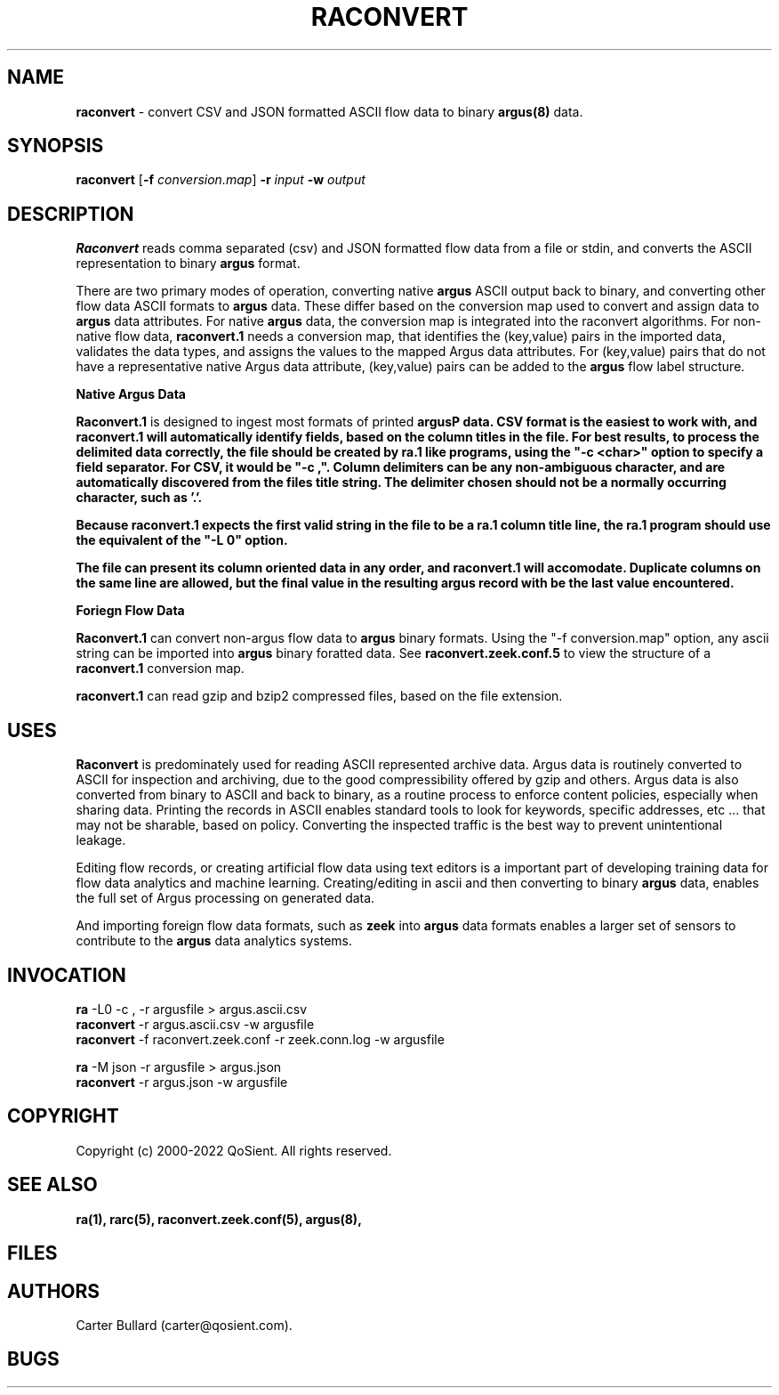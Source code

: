.\" Copyright (c) 2000-2022 QoSient, LLC
.\" All rights reserved.
.\" 
.\" This program is free software; you can redistribute it and/or modify
.\" it under the terms of the GNU General Public License as published by
.\" the Free Software Foundation; either version 2, or (at your option)
.\" any later version.
.\"
.\" Argus-5.0 Software
.\" Copyright (c) 2000-2024 QoSient, LLC
.\" All rights reserved.
.\"
.\"
.TH RACONVERT 1 "27 Margch 2022" "raconvert 3.0.8"
.SH NAME
\fBraconvert\fP \- convert CSV and JSON formatted ASCII flow data to binary \fBargus(8)\fP data.
.SH SYNOPSIS
.B raconvert
[\fB-f\fP \fIconversion.map\fP] \fB\-r\fP \fIinput\fP \fB\-w\fP \fIoutput\fP
.SH DESCRIPTION
.IX  "raconvert command"  ""  "\fLraconvert\fP \(em to argus data"
.LP
.B Raconvert
reads comma separated (csv) and JSON formatted flow data from a file or stdin, and 
converts the ASCII representation to binary \fBargus\fP format.  


There are two primary modes of operation, converting native \fBargus\fP ASCII output back to binary,
and converting other flow data ASCII formats to \fBargus\fP data.  These differ based on the conversion
map used to convert and assign data to \fBargus\fP data attributes.  For native \fBargus\fP data, the
conversion map is integrated into the raconvert algorithms.  For non-native flow data, \fBraconvert.1\fP
needs a conversion map, that identifies the (key,value) pairs in the imported data, validates the data
types, and assigns the values to the mapped Argus data attributes.  For (key,value) pairs that do
not have a representative native Argus data attribute, (key,value) pairs can be added to the \fBargus\fP
flow label structure.

.nf
.B Native Argus Data

.fi

\fBRaconvert.1\fP is designed to ingest most formats of printed \fBargus\P data.  CSV format
is the easiest to work with, and \fBraconvert.1\fP will automatically identify fields, based
on the column titles in the file.  For best results, to process the delimited data correctly,
the file should be created by \fBra.1\fP like programs, using the "-c <char>" option to specify
a field separator.  For CSV, it would be "-c ,".  Column delimiters can be any non-ambiguous
character, and are automatically discovered from the files title string.  The delimiter 
chosen should not be a normally occurring character, such as '.'.

Because \fBraconvert.1\fP expects the first valid string in the file to be a \fBra.1\fP column 
title line, the \fBra.1\fP program should use the equivalent of the "-L 0" option.  

The file can present its column oriented data in any order, and \fBraconvert.1\fP will
accomodate.  Duplicate columns on the same line are allowed, but the final value
in the resulting argus record with be the last value encountered.


.nf
.B Foriegn Flow Data

.fi
\fBRaconvert.1\fP can convert non-argus flow data to \fBargus\fP binary formats.  Using the
"-f conversion.map" option, any ascii string can be imported into \fBargus\fP binary foratted
data.  See \fBraconvert.zeek.conf.5\fP to view the structure of a \fBraconvert.1\fP conversion
map.


\fBraconvert.1\fP can read gzip and bzip2 compressed files, based on the file extension.

.SH USES
.B Raconvert
is predominately used for reading ASCII represented archive data.  Argus data is
routinely converted to ASCII for inspection and archiving, due to the good
compressibility offered by gzip and others.  Argus data is also converted from binary
to ASCII and back to binary, as a routine process to enforce content policies, especially
when sharing data.  Printing the records in ASCII enables standard tools to look for keywords,
specific addresses, etc ...  that may not be sharable, based on policy.  Converting the inspected
traffic is the best way to prevent unintentional leakage.

Editing flow records, or creating artificial flow data using text editors is a important part
of developing training data for flow data analytics and machine learning.  Creating/editing in ascii
and then converting to binary \fBargus\fP data, enables the full set of Argus processing on
generated data.

And importing foreign flow data formats, such as \fBzeek\fP into \fBargus\fP data formats enables
a larger set of sensors to contribute to the \fBargus\fP data analytics systems.

.SH INVOCATION
.nf
\fBra\fP -L0 -c , -r argusfile > argus.ascii.csv 
\fBraconvert\fP -r argus.ascii.csv -w argusfile
\fBraconvert\fP -f raconvert.zeek.conf -r zeek.conn.log -w argusfile
.fi

.nf
\fBra\fP -M json -r argusfile > argus.json
\fBraconvert\fP -r argus.json -w argusfile
.fi

.SH COPYRIGHT
Copyright (c) 2000-2022 QoSient. All rights reserved.
.SH SEE ALSO
.BR ra(1),
.BR rarc(5),
.BR raconvert.zeek.conf(5),
.BR argus(8),
.SH FILES

.SH AUTHORS
.nf
Carter Bullard (carter@qosient.com).
.fi
.SH BUGS
